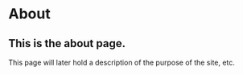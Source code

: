 * About
** This is the about page.
This page will later hold a description of the purpose of the site, etc.
